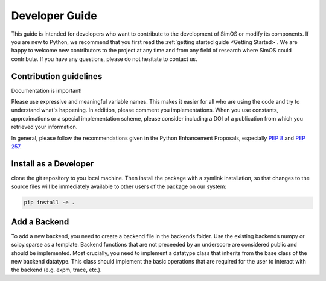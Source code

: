 
Developer Guide
===============

This guide is intended for developers who want to contribute to the development of SimOS 
or modify its components. If you are new to Python, we recommend that you first read the 
:ref:`getting started guide <Getting Started>`. We are happy to welcome new contributors 
to the project at any time and from any field of research where SimOS could contribute. 
If you have any questions, please do not hesitate to contact us. 


Contribution guidelines
-----------------------

Documentation is important! 

Please use expressive and meaningful variable names. 
This makes it easier for all who are using the code and try to understand what's happening. 
In addition, please comment you implementations. When you use constants, approximations 
or a special implementation scheme, please consider including a DOI of a publication from
which you retrieved your information.

In general, please follow the recommendations given in the Python Enhancement 
Proposals, especially `PEP 8 <https://www.python.org/dev/peps/pep-0008/>`_ and `PEP 257 <https://www.python.org/dev/peps/pep-0257/>`_. 


Install as a Developer
----------------------

clone the git repository to you local machine. Then install the
package with a symlink installation, so that changes to the source files will
be immediately available to other users of the package on our system:

.. code-block:: python

    pip install -e .


Add a Backend
-------------
To add a new backend, you need to create a backend file in the backends folder. Use the existing backends numpy or scipy.sparse as a template. Backend functions that are not preceeded by an underscore are considered public and should be implemented. 
Most crucially, you need to implement a datatype class that inherits from the base class of the new backend datatype. This class should implement the basic operations that are required for the user to interact with the backend (e.g. expm, trace, etc.). 
